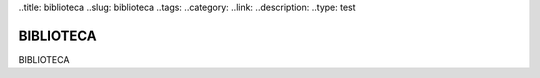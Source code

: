 ..title: biblioteca
..slug: biblioteca 
..tags:
..category:
..link:
..description:
..type: test

BIBLIOTECA
----------

BIBLIOTECA
